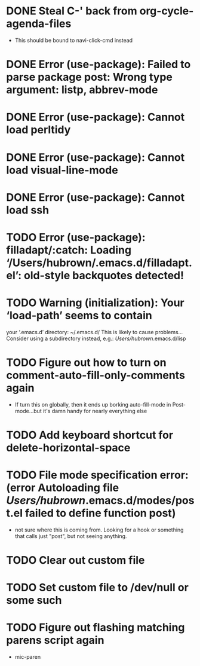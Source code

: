 * DONE Steal C-' back from org-cycle-agenda-files
  CLOSED: [2019-01-10 Thu 08:04]
  - This should be bound to navi-click-cmd instead
* DONE Error (use-package): Failed to parse package post: Wrong type argument: listp, abbrev-mode
  CLOSED: [2019-01-10 Thu 08:31]
* DONE Error (use-package): Cannot load perltidy
  CLOSED: [2019-01-24 Thu 08:36]
* DONE Error (use-package): Cannot load visual-line-mode
  CLOSED: [2019-01-18 Fri 20:11]
* DONE Error (use-package): Cannot load ssh
  CLOSED: [2019-01-28 Mon 08:13]
* TODO Error (use-package): filladapt/:catch: Loading ‘/Users/hubrown/.emacs.d/filladapt.el’: old-style backquotes detected!
* TODO Warning (initialization): Your ‘load-path’ seems to contain
  your ‘.emacs.d’ directory: ~/.emacs.d/
  This is likely to cause problems...
  Consider using a subdirectory instead, e.g.: /Users/hubrown/.emacs.d/lisp
* TODO Figure out how to turn on comment-auto-fill-only-comments again
  - If turn this on globally, then it ends up borking auto-fill-mode
    in Post-mode...but it's damn handy for nearly everything else
* TODO Add keyboard shortcut for delete-horizontal-space
* TODO File mode specification error: (error Autoloading file /Users/hubrown/.emacs.d/modes/post.el failed to define function post)
  - not sure where this is coming from. Looking for a hook or something that calls just "post", but not seeing anything.
* TODO Clear out custom file
* TODO Set custom file to /dev/null or some such
* TODO Figure out flashing matching parens script again
  - mic-paren
